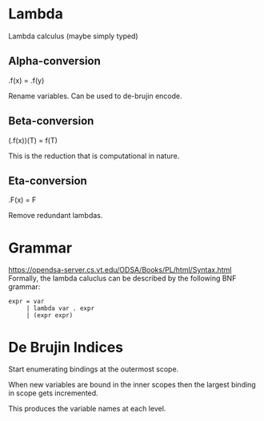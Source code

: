 * Lambda
Lambda calculus (maybe simply typed)

** Alpha-conversion
\x.f(x) = \y.f(y)

Rename variables. Can be used to de-brujin encode.

** Beta-conversion
(\x.f(x))(T) = f(T)

This is the reduction that is computational in nature.

** Eta-conversion
\x.F(x) = F

Remove redundant lambdas.

* Grammar
  https://opendsa-server.cs.vt.edu/ODSA/Books/PL/html/Syntax.html
  Formally, the lambda caluclus can be described by the following BNF grammar:
  #+begin_src 
  expr = var
       | lambda var . expr
       | (expr expr)
  #+end_src

* De Brujin Indices

Start enumerating bindings at the outermost scope.

When new variables are bound in the inner scopes then the largest binding in scope gets incremented.

This produces the variable names at each level.
